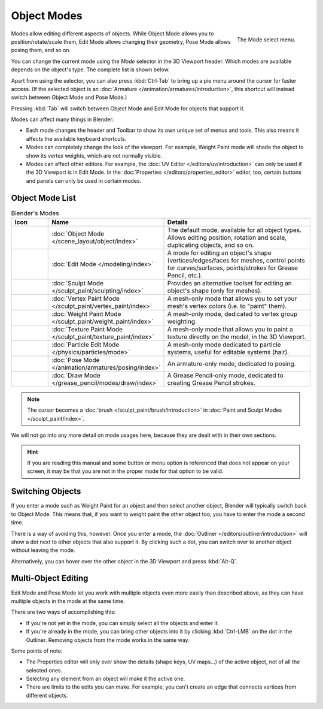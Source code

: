 
************
Object Modes
************

.. _fig-view3d-mode-select:

.. figure:: /images/editors_3dview_modes_menu.png
   :align: right

   The Mode select menu.

Modes allow editing different aspects of objects. While Object Mode allows
you to position/rotate/scale them, Edit Mode allows changing their geometry,
Pose Mode allows posing them, and so on.

You can change the current mode using the *Mode* selector in the 3D Viewport header.
Which modes are available depends on the object's type. The complete list
is shown below.

Apart from using the selector, you can also press :kbd:`Ctrl-Tab` to bring up
a pie menu around the cursor for faster access. (If the selected object is an
:doc:`Armature </animation/armatures/introduction>`, this shortcut will instead
switch between Object Mode and Pose Mode.)

Pressing :kbd:`Tab` will switch between Object Mode and Edit Mode for objects
that support it.

.. container:: lead

   .. clear

Modes can affect many things in Blender:

- Each mode changes the header and Toolbar to show its own unique set of menus and tools.
  This also means it affects the available keyboard shortcuts.
- Modes can completely change the look of the viewport. For example, Weight Paint mode
  will shade the object to show its vertex weights, which are not normally visible.
- Modes can affect other editors. For example, the :doc:`UV Editor </editors/uv/introduction>`
  can only be used if the 3D Viewport is in Edit Mode. In the
  :doc:`Properties </editors/properties_editor>` editor, too, certain buttons and panels
  can only be used in certain modes.


Object Mode List
================

.. _tab-view3d-modes:

.. list-table:: Blender's Modes
   :header-rows: 1
   :class: valign
   :widths: 10 24 50

   * - Icon
     - Name
     - Details
   * - .. figure:: /images/editors_3dview_modes_icons-object-mode.png
     - :doc:`Object Mode </scene_layout/object/index>`
     - The default mode, available for all object types.
       Allows editing position, rotation and scale, duplicating objects, and so on.
   * - .. figure:: /images/editors_3dview_modes_icons-edit-mode.png
     - :doc:`Edit Mode </modeling/index>`
     - A mode for editing an object's shape
       (vertices/edges/faces for meshes, control points for curves/surfaces,
       points/strokes for Grease Pencil, etc.).
   * - .. figure:: /images/editors_3dview_modes_icons-sculpt-mode.png
     - :doc:`Sculpt Mode </sculpt_paint/sculpting/index>`
     - Provides an alternative toolset for editing an object's shape (only for meshes).
   * - .. figure:: /images/editors_3dview_modes_icons-vertex-paint.png
     - :doc:`Vertex Paint Mode </sculpt_paint/vertex_paint/index>`
     - A mesh-only mode that allows you to set your mesh's vertex colors (i.e. to "paint" them).
   * - .. figure:: /images/editors_3dview_modes_icons-weight-paint.png
     - :doc:`Weight Paint Mode </sculpt_paint/weight_paint/index>`
     - A mesh-only mode, dedicated to vertex group weighting.
   * - .. figure:: /images/editors_3dview_modes_icons-texture-paint.png
     - :doc:`Texture Paint Mode </sculpt_paint/texture_paint/index>`
     - A mesh-only mode that allows you to paint a texture directly on the model, in the 3D Viewport.
   * - .. figure:: /images/editors_3dview_modes_icons-particle-edit.png
     - :doc:`Particle Edit Mode </physics/particles/mode>`
     - A mesh-only mode dedicated to particle systems, useful for editable systems (hair).
   * - .. figure:: /images/editors_3dview_modes_icons-pose-mode.png
     - :doc:`Pose Mode </animation/armatures/posing/index>`
     - An armature-only mode, dedicated to posing.
   * - .. figure:: /images/editors_3dview_modes_icons-grease-pencil.png
     - :doc:`Draw Mode </grease_pencil/modes/draw/index>`
     - A Grease Pencil-only mode, dedicated to creating Grease Pencil strokes.

.. note::

   The cursor becomes a :doc:`brush </sculpt_paint/brush/introduction>`
   in :doc:`Paint and Sculpt Modes </sculpt_paint/index>`.

We will not go into any more detail on mode usages here,
because they are dealt with in their own sections.

.. hint::

   If you are reading this manual and some button or menu option is referenced
   that does not appear on your screen, it may be that you are not in the proper
   mode for that option to be valid.


.. _bpy.ops.object.transfer_mode:

Switching Objects
=================

.. reference::

   :Mode:      All Modes
   :Shortcut:  :kbd:`Alt-Q`

If you enter a mode such as Weight Paint for an object and then select another
object, Blender will typically switch back to Object Mode.
This means that, if you want to weight paint the other object too,
you have to enter the mode a second time.

There is a way of avoiding this, however. Once you enter a mode, the 
:doc:`Outliner </editors/outliner/introduction>` will show a dot next
to other objects that also support it. By clicking such a dot, you can
switch over to another object without leaving the mode.

Alternatively, you can hover over the other object in the 3D Viewport
and press :kbd:`Alt-Q`.

.. seealso::
   :ref:`Lock Object Modes <bpy.types.ToolSettings.lock_object_mode>` for
   preventing *accidental* mode changes.


.. _3dview-multi-object-mode:

Multi-Object Editing
====================

Edit Mode and Pose Mode let you work with multiple objects even more
easily than described above, as they can have multiple objects in the mode
at the same time.

There are two ways of accomplishing this:

- If you're not yet in the mode, you can simply select all the objects
  and enter it.
- If you're already in the mode, you can bring other objects into it
  by clicking :kbd:`Ctrl-LMB` on the dot in the Outliner.
  Removing objects from the mode works in the same way.

Some points of note:

- The Properties editor will only ever show the details (shape keys,
  UV maps...) of the active object, not of all the selected ones.
- Selecting any element from an object will make it the active one.
- There are limits to the edits you can make.
  For example, you can't create an edge that connects vertices from
  different objects.
